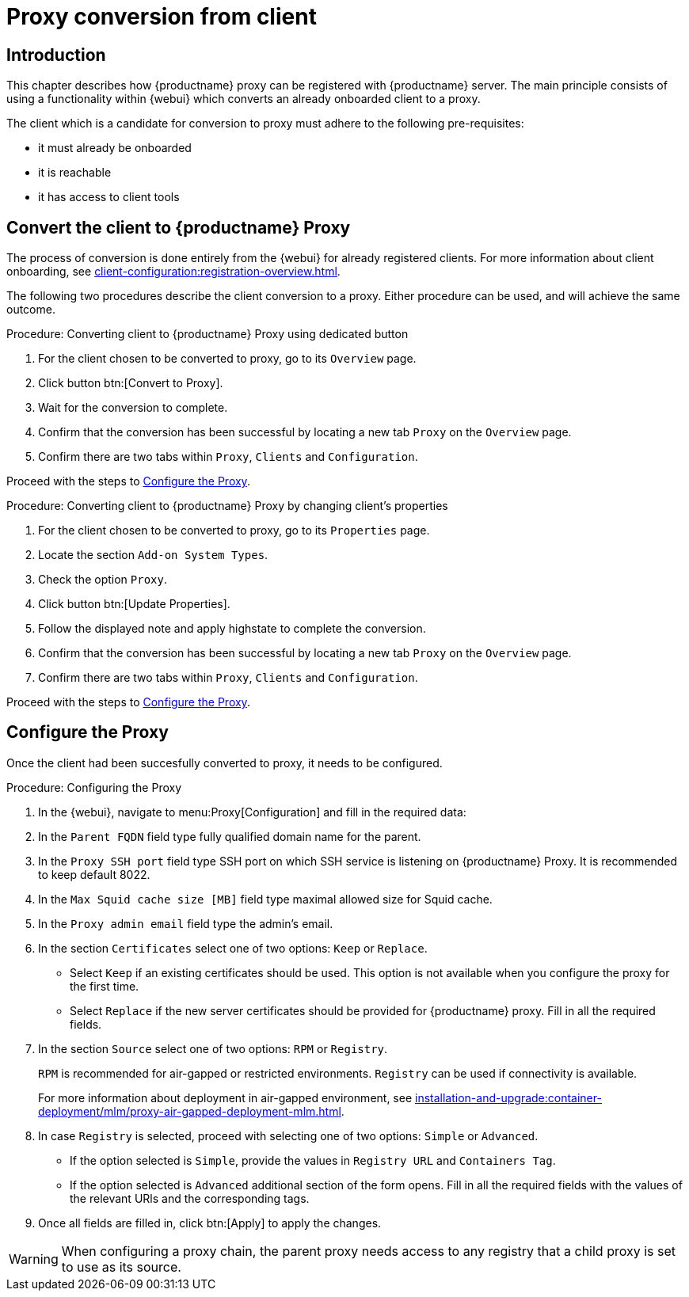 [[proxy-conversion-from-client-mlm]]
= Proxy conversion from client

== Introduction

This chapter describes how {productname} proxy can be registered with {productname} server.
The main principle consists of using a functionality within {webui} which converts an already onboarded client to a proxy.

The client which is a candidate for conversion to proxy must adhere to the following pre-requisites:

* it must already be onboarded
* it is reachable
* it has access to client tools 

ifeval::[{mlm-content} == true]
* it is one of the following systems:
** {sles} 15 SP7
** {sl-micro} 6.1
endif::[]


== Convert the client to {productname} Proxy

The process of conversion is done entirely from the {webui} for already registered clients. 
For more information about client onboarding, see xref:client-configuration:registration-overview.adoc[].

The following two procedures describe the client conversion to a proxy.
Either procedure can be used, and will achieve the same outcome.

.Procedure: Converting client to {productname} Proxy using dedicated button
. For the client chosen to be converted to proxy, go to its [literal]``Overview`` page.
. Click button btn:[Convert to Proxy].
. Wait for the conversion to complete.
. Confirm that the conversion has been successful by locating a new tab [literal]``Proxy`` on the [literal]``Overview`` page.
. Confirm there are two tabs within [literal]``Proxy``, [literal]``Clients`` and [literal]``Configuration``.

Proceed with the steps to <<configure-proxy>>.

.Procedure: Converting client to {productname} Proxy by changing client's properties
. For the client chosen to be converted to proxy, go to its [literal]``Properties`` page.
. Locate the section [literal]``Add-on System Types``.
. Check the option [literal]``Proxy``.
. Click button btn:[Update Properties].
. Follow the displayed note and apply highstate to complete the conversion.
. Confirm that the conversion has been successful by locating a new tab [literal]``Proxy`` on the [literal]``Overview`` page.
. Confirm there are two tabs within [literal]``Proxy``, [literal]``Clients`` and [literal]``Configuration``.

Proceed with the steps to <<configure-proxy>>.


[[configure-proxy]]
== Configure the Proxy

Once the client had been succesfully converted to proxy, it needs to be configured.

.Procedure: Configuring the Proxy 
. In the {webui}, navigate to menu:Proxy[Configuration] and fill in the required data:
. In the [guimenu]``Parent FQDN`` field type fully qualified domain name for the parent.
. In the [guimenu]``Proxy SSH port`` field type SSH port on which SSH service is listening on {productname} Proxy. It is recommended to keep default 8022.
. In the [guimenu]``Max Squid cache size [MB]`` field type maximal allowed size for Squid cache.
. In the [guimenu]``Proxy admin email`` field type the admin's email.
. In the section [literal]``Certificates`` select one of two options: [literal]``Keep`` or [literal]``Replace``.
* Select [literal]``Keep`` if an existing certificates should be used. 
   This option is not available when you configure the proxy for the first time.
* Select [literal]``Replace`` if the new server certificates should be provided for {productname} proxy.
    Fill in all the required fields.
. In the section [literal]``Source`` select one of two options: [literal]``RPM`` or [literal]``Registry``.
+
[literal]``RPM`` is recommended for air-gapped or restricted environments. 
[literal]``Registry`` can be used if connectivity is available.
+
For more information about deployment in air-gapped environment, see  xref:installation-and-upgrade:container-deployment/mlm/proxy-air-gapped-deployment-mlm.adoc[].

. In case [literal]``Registry`` is selected, proceed with selecting one of two options: [literal]``Simple`` or [literal]``Advanced``.
* If the option selected is [literal]``Simple``, provide the values in [literal]``Registry URL`` and [literal]``Containers Tag``.
* If the option selected is [litaral]``Advanced`` additional section of the form opens.
    Fill in all the required fields with the values of the relevant URls and the corresponding tags.
. Once all fields are filled in, click btn:[Apply] to apply the changes.


[WARNING]
====
When configuring a proxy chain, the parent proxy needs access to any registry that a child proxy is set to use as its source.
====

